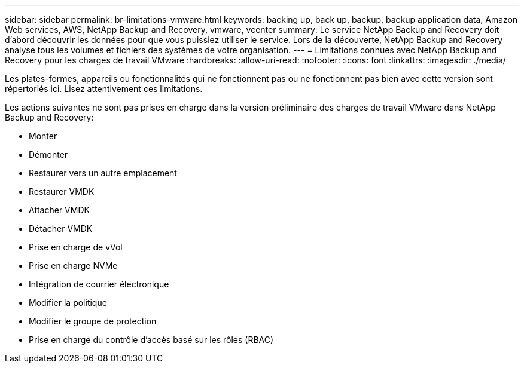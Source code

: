 ---
sidebar: sidebar 
permalink: br-limitations-vmware.html 
keywords: backing up, back up, backup, backup application data, Amazon Web services, AWS, NetApp Backup and Recovery, vmware, vcenter 
summary: Le service NetApp Backup and Recovery doit d’abord découvrir les données pour que vous puissiez utiliser le service.  Lors de la découverte, NetApp Backup and Recovery analyse tous les volumes et fichiers des systèmes de votre organisation. 
---
= Limitations connues avec NetApp Backup and Recovery pour les charges de travail VMware
:hardbreaks:
:allow-uri-read: 
:nofooter: 
:icons: font
:linkattrs: 
:imagesdir: ./media/


[role="lead"]
Les plates-formes, appareils ou fonctionnalités qui ne fonctionnent pas ou ne fonctionnent pas bien avec cette version sont répertoriés ici.  Lisez attentivement ces limitations.

Les actions suivantes ne sont pas prises en charge dans la version préliminaire des charges de travail VMware dans NetApp Backup and Recovery:

* Monter
* Démonter
* Restaurer vers un autre emplacement
* Restaurer VMDK
* Attacher VMDK
* Détacher VMDK
* Prise en charge de vVol
* Prise en charge NVMe
* Intégration de courrier électronique
* Modifier la politique
* Modifier le groupe de protection
* Prise en charge du contrôle d'accès basé sur les rôles (RBAC)

